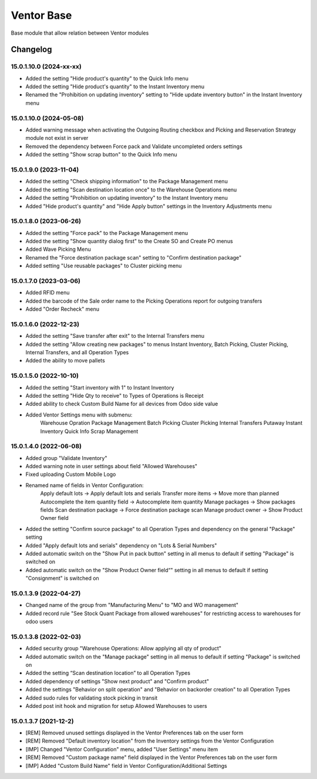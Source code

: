 Ventor Base
=========================

Base module that allow relation between Ventor modules

Changelog
---------

15.0.1.10.0 (2024-xx-xx)
***********************

* Added the setting "Hide product's quantity" to the Quick Info menu
* Added the setting "Hide product's quantity" to the Instant Inventory menu
* Renamed the "Prohibition on updating inventory" setting to "Hide update inventory button" in the Instant Inventory menu

15.0.1.10.0 (2024-05-08)
***********************

* Added warning message when activating the Outgoing Routing checkbox and Picking and Reservation Strategy module not exist in server
* Removed the dependency between Force pack and Validate uncompleted orders settings
* Added the setting "Show scrap button" to the Quick Info menu

15.0.1.9.0 (2023-11-04)
***********************

* Added the setting "Check shipping information" to the Package Management menu
* Added the setting "Scan destination location once" to the Warehouse Operations menu
* Added the setting "Prohibition on updating inventory" to the Instant Inventory menu
* Added "Hide product's quantity" and "Hide Apply button" settings in the Inventory Adjustments menu

15.0.1.8.0 (2023-06-26)
***********************

* Added the setting "Force pack" to the Package Management menu
* Added the setting "Show quantity dialog first" to the Create SO and Create PO menus
* Added Wave Picking Menu
* Renamed the "Force destination package scan" setting to "Confirm destination package"
* Added setting "Use reusable packages" to Cluster picking menu

15.0.1.7.0 (2023-03-06)
***********************

* Added RFID menu
* Added the barcode of the Sale order name to the Picking Operations report for outgoing transfers
* Added "Order Recheck" menu

15.0.1.6.0 (2022-12-23)
***********************

* Added the setting "Save transfer after exit" to the Internal Transfers menu
* Added the setting "Allow creating new packages" to menus Instant Inventory, Batch Picking, Cluster Picking, Internal Transfers, and all Operation Types
* Added the ability to move pallets

15.0.1.5.0 (2022-10-10)
***********************

* Added the setting "Start inventory with 1" to Instant Inventory
* Added the setting "Hide Qty to receive" to  Types of Operations is Receipt
* Added ability to check Custom Build Name for all devices from Odoo side value
* Added Ventor Settings menu with submenu:
    Warehouse Opration
    Package Management
    Batch Picking
    Cluster Picking
    Internal Transfers
    Putaway
    Instant Inventory
    Quick Info
    Scrap Management

15.0.1.4.0 (2022-06-08)
***********************

* Added group "Validate Inventory"
* Added warning note in user settings about field "Allowed Warehouses"
* Fixed uploading Custom Mobile Logo
* Renamed name of fields in Ventor Configuration:
    Apply default lots -> Apply default lots and serials
    Transfer more items -> Move more than planned
    Autocomplete the item quantity field -> Autocomplete item quantity
    Manage packages -> Show packages fields
    Scan destination package -> Force destination package scan
    Manage product owner -> Show Product Owner field
* Added the setting "Confirm source package" to all Operation Types and dependency on the general "Package" setting
* Added "Apply default lots and serials" dependency on "Lots & Serial Numbers"
* Added automatic switch on the "Show Put in pack button" setting in all menus to default if setting "Package" is switched on
* Added automatic switch on the "Show Product Owner field“" setting in all menus to default if setting "Consignment" is switched on

15.0.1.3.9 (2022-04-27)
***********************

* Changed name of the group from "Manufacturing Menu" to "MO and WO management"
* Added record rule "See Stock Quant Package from allowed warehouses" for restricting access to warehouses for odoo users

15.0.1.3.8 (2022-02-03)
***********************

* Added security group "Warehouse Operations: Allow applying all qty of product"
* Added automatic switch on the "Manage package" setting in all menus to default if setting "Package" is switched on
* Added the setting “Scan destination location” to all Operation Types
* Added dependency of settings "Show next product" and "Confirm product"
* Added the settings "Behavior on split operation" and "Behavior on backorder creation" to all Operation Types
* Added sudo rules for validating stock picking in transit
* Added post init hook and migration for setup Allowed Warehouses to users

15.0.1.3.7 (2021-12-2)
***********************

* [REM] Removed unused settings displayed in the Ventor Preferences tab on the user form
* [REM] Removed "Default inventory location" from the Inventory settings from the Ventor Configuration
* [IMP] Changed "Ventor Configuration" menu, added "User Settings" menu item
* [REM] Removed "Custom package name" field displayed in the Ventor Preferences tab on the user form
* [IMP] Added "Custom Build Name" field in Ventor Configuration/Additional Settings
